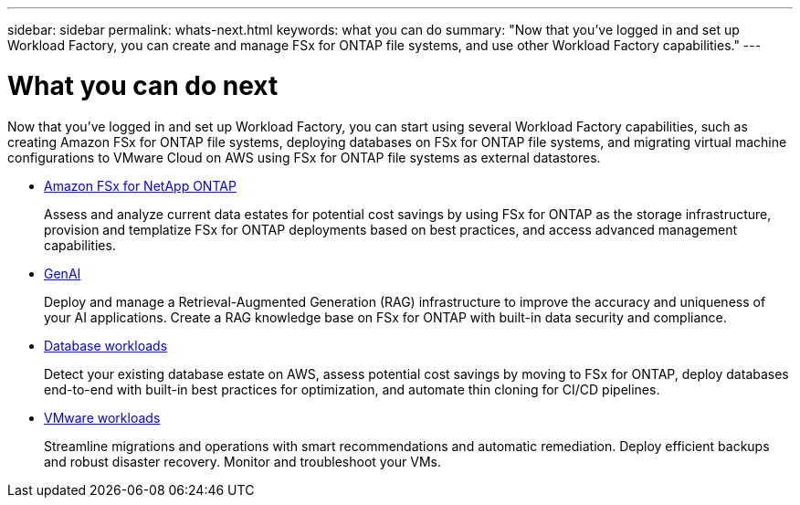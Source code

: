---
sidebar: sidebar
permalink: whats-next.html
keywords: what you can do
summary: "Now that you've logged in and set up Workload Factory, you can create and manage FSx for ONTAP file systems, and use other Workload Factory capabilities."
---

= What you can do next
:icons: font
:imagesdir: ./media/

[.lead]
Now that you've logged in and set up Workload Factory, you can start using several Workload Factory capabilities, such as creating Amazon FSx for ONTAP file systems, deploying databases on FSx for ONTAP file systems, and migrating virtual machine configurations to VMware Cloud on AWS using FSx for ONTAP file systems as external datastores.

* https://docs.netapp.com/us-en/workload-fsx-ontap/index.html[Amazon FSx for NetApp ONTAP^]
+
Assess and analyze current data estates for potential cost savings by using FSx for ONTAP as the storage infrastructure, provision and templatize FSx for ONTAP deployments based on best practices, and access advanced management capabilities.

* https://docs.netapp.com/us-en/workload-genai/index.html[GenAI^]
+
Deploy and manage a Retrieval-Augmented Generation (RAG) infrastructure to improve the accuracy and uniqueness of your AI applications. Create a RAG knowledge base on FSx for ONTAP with built-in data security and compliance.

* https://docs.netapp.com/us-en/workload-databases/index.html[Database workloads^]
+
Detect your existing database estate on AWS, assess potential cost savings by moving to FSx for ONTAP, deploy databases end-to-end with built-in best practices for optimization, and automate thin cloning for CI/CD pipelines.

* https://docs.netapp.com/us-en/workload-vmware/index.html[VMware workloads^]
+
Streamline migrations and operations with smart recommendations and automatic remediation. Deploy efficient backups and robust disaster recovery. Monitor and troubleshoot your VMs.